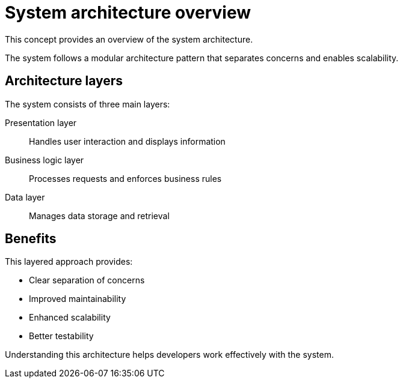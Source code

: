 :_mod-docs-content-type: CONCEPT
= System architecture overview

This concept provides an overview of the system architecture.

The system follows a modular architecture pattern that separates concerns and enables scalability.

== Architecture layers

The system consists of three main layers:

Presentation layer:: Handles user interaction and displays information
Business logic layer:: Processes requests and enforces business rules  
Data layer:: Manages data storage and retrieval

== Benefits

This layered approach provides:

* Clear separation of concerns
* Improved maintainability
* Enhanced scalability
* Better testability

Understanding this architecture helps developers work effectively with the system.
